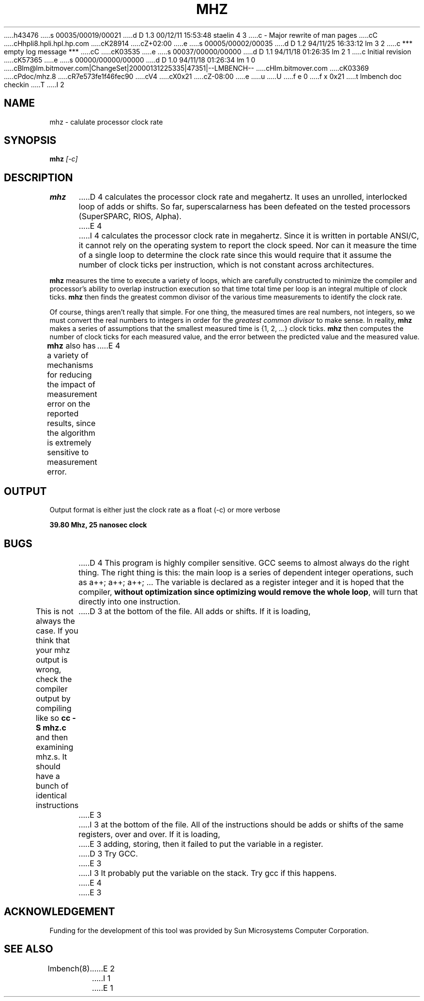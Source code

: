 h43476
s 00035/00019/00021
d D 1.3 00/12/11 15:53:48 staelin 4 3
c - Major rewrite of man pages
cC
cHhpli8.hpli.hpl.hp.com
cK28914
cZ+02:00
e
s 00005/00002/00035
d D 1.2 94/11/25 16:33:12 lm 3 2
c *** empty log message ***
cC
cK03535
e
s 00037/00000/00000
d D 1.1 94/11/18 01:26:35 lm 2 1
c Initial revision
cK57365
e
s 00000/00000/00000
d D 1.0 94/11/18 01:26:34 lm 1 0
cBlm@lm.bitmover.com|ChangeSet|20000131225335|47351|--LMBENCH--
cHlm.bitmover.com
cK03369
cPdoc/mhz.8
cR7e573fe1f46fec90
cV4
cX0x21
cZ-08:00
e
u
U
f e 0
f x 0x21
t
lmbench doc checkin
T
I 2
.\" $Id$
.TH MHZ 8 "$Date$" "(c)1994 Larry McVoy" "LMBENCH"
.SH NAME
mhz \- calulate processor clock rate
.SH SYNOPSIS
.B mhz
.I [-c]
.SH DESCRIPTION
.B mhz
D 4
calculates the processor clock rate and megahertz.  It uses an
unrolled, interlocked loop of adds or shifts.  So far, superscalarness
has been defeated on the tested processors (SuperSPARC, RIOS, Alpha).
E 4
I 4
calculates the processor clock rate in megahertz.
Since it is written in portable ANSI/C, it cannot rely on 
the operating system to report the clock speed.
Nor can it measure the time of a single loop to determine 
the clock rate since this would require that it assume
the number of clock ticks per instruction, which is not
constant across architectures.
.P
.B mhz
measures the time to execute a variety of loops, which are
carefully constructed to minimize the compiler and processor's
ability to overlap instruction execution so that time total
time per loop is an integral multiple of clock ticks.
.B mhz
then finds the greatest common divisor of the various
time measurements to identify the clock rate.
.P
Of course, things aren't really that simple.  For one thing,
the measured times are real numbers, not integers, so we must
convert the real numbers to integers in order for the
.I "greatest common divisor"
to make sense.
In reality, 
.B mhz
makes a series of assumptions that the smallest measured
time is {1, 2, ...} clock ticks.  
.B mhz
then computes the number of clock ticks for each measured
value, and the error between the predicted value and the
measured value.
.P
.B mhz
also has a variety of mechanisms for reducing the impact
of measurement error on the reported results, since the
algorithm is extremely sensitive to measurement error.
E 4
.SH OUTPUT
Output format is either just the clock rate as a float (-c) or more verbose
.sp
.ft CB
39.80 Mhz, 25 nanosec clock
.ft
.SH BUGS
D 4
This program is highly compiler sensitive.  GCC seems to almost always do
the right thing.  The right thing is this: the main loop is a series of
dependent integer operations, such as \f(CWa++; a++; a++; ...\fP
The variable is declared as a register integer and it is hoped that the
compiler, \fBwithout optimization since optimizing would remove the whole
loop\fP, will turn that directly into one instruction.
.LP
This is not always the case.  If you think that your mhz output is wrong,
check the compiler output by compiling like so \f(CBcc -S mhz.c\fP and
then examining mhz.s.  It should have a bunch of identical instructions
D 3
at the bottom of the file.  All adds or shifts.  If it is loading,
E 3
I 3
at the bottom of the file.  All of the instructions should be
adds or shifts of the same registers, over and over.
If it is loading,
E 3
adding, storing, then it failed to put the variable in a register.
D 3
Try GCC.
E 3
I 3
It probably put the variable on the stack.
Try gcc if this happens.
E 4
E 3
.SH ACKNOWLEDGEMENT
Funding for the development of
this tool was provided by Sun Microsystems Computer Corporation.
.SH "SEE ALSO"
lmbench(8).
E 2
I 1
E 1
